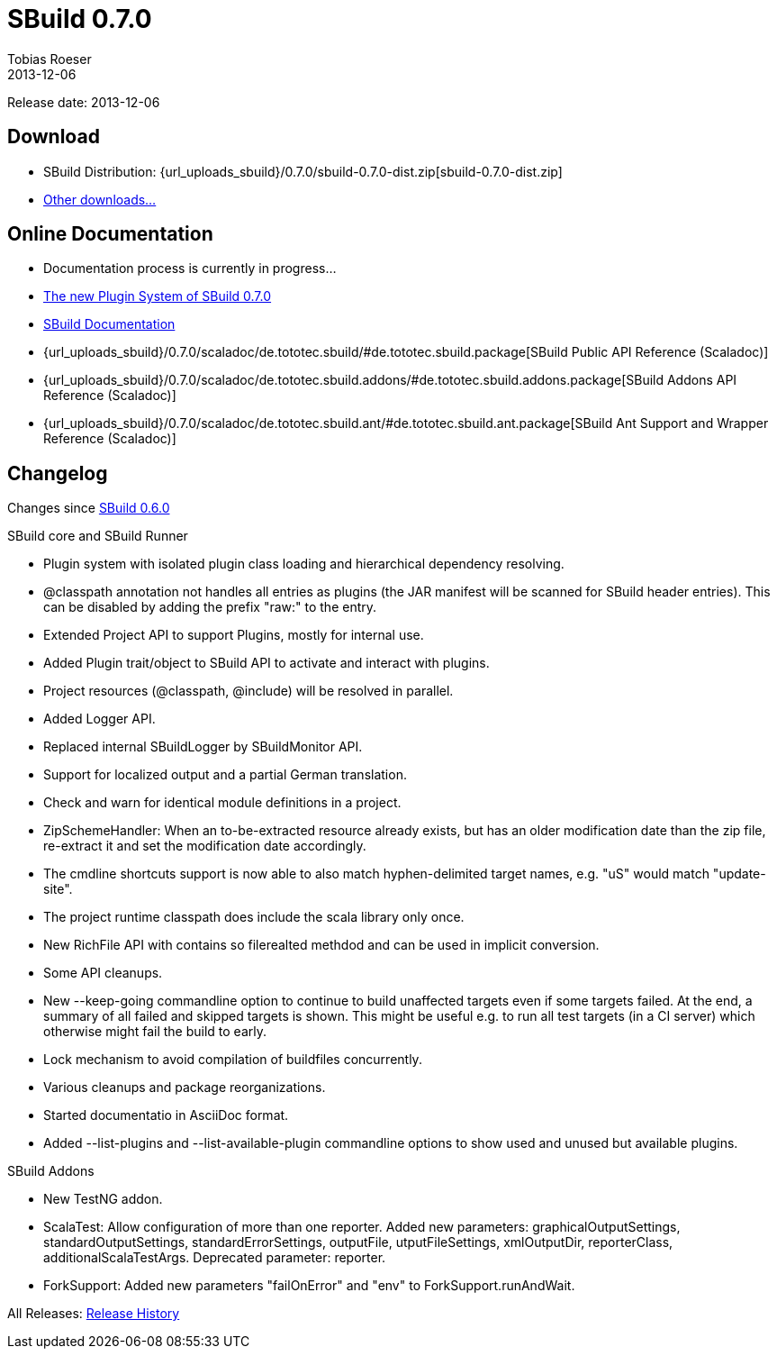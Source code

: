 = SBuild 0.7.0
Tobias Roeser
2013-12-06
:jbake-type: page
:jbake-status: published
:previoussbuildversion: 0.6.0
:sbuildversion: 0.7.0

Release date: 2013-12-06

== Download

* SBuild Distribution: {url_uploads_sbuild}/{sbuildversion}/sbuild-{sbuildversion}-dist.zip[sbuild-{sbuildversion}-dist.zip]
* link:/download[Other downloads...]


== Online Documentation

* Documentation process is currently in progress...
* link:/news/2013/12/06/The-Plugin-System-of-SBuild-0.7.0.html[The new Plugin System of SBuild 0.7.0]
* http://sbuild.tototec.de/sbuild/projects/sbuild/wiki/Documentation[SBuild Documentation]
* {url_uploads_sbuild}/{sbuildversion}/scaladoc/de.tototec.sbuild/#de.tototec.sbuild.package[SBuild Public API Reference (Scaladoc)]
* {url_uploads_sbuild}/{sbuildversion}/scaladoc/de.tototec.sbuild.addons/#de.tototec.sbuild.addons.package[SBuild Addons API Reference (Scaladoc)]
* {url_uploads_sbuild}/{sbuildversion}/scaladoc/de.tototec.sbuild.ant/#de.tototec.sbuild.ant.package[SBuild Ant Support and Wrapper Reference (Scaladoc)]

[#Changelog]
== Changelog

Changes since link:SBuild-{previoussbuildversion}.html[SBuild {previoussbuildversion}]

.SBuild core and SBuild Runner
* Plugin system with isolated plugin class loading and hierarchical dependency resolving.
* @classpath annotation not handles all entries as plugins (the JAR manifest will be scanned for SBuild header entries). This can be disabled by adding the prefix "raw:" to the entry.
* Extended Project API to support Plugins, mostly for internal use.
* Added Plugin trait/object to SBuild API to activate and interact with plugins.
* Project resources (@classpath, @include) will be resolved in parallel.
* Added Logger API.
* Replaced internal SBuildLogger by SBuildMonitor API.
* Support for localized output and a partial German translation.
* Check and warn for identical module definitions in a project.
* ZipSchemeHandler: When an to-be-extracted resource already exists, but has an older modification date than the zip file, re-extract it and set the modification date accordingly.
* The cmdline shortcuts support is now able to also match hyphen-delimited target names, e.g. "uS" would match "update-site".
* The project runtime classpath does include the scala library only once.
* New RichFile API with contains so filerealted methdod and can be used in implicit conversion.
* Some API cleanups.
* New --keep-going commandline option to continue to build unaffected targets even if some targets failed. At the end, a summary of all failed and skipped targets is shown. This might be useful e.g. to run all test targets (in a CI server) which otherwise might fail the build to early.
* Lock mechanism to avoid compilation of buildfiles concurrently.
* Various cleanups and package reorganizations.
* Started documentatio in AsciiDoc format.
* Added --list-plugins and --list-available-plugin commandline options to show used and unused but available plugins.

.SBuild Addons
* New TestNG addon.
* ScalaTest: Allow configuration of more than one reporter. Added new parameters: graphicalOutputSettings, standardOutputSettings, standardErrorSettings, outputFile, utputFileSettings, xmlOutputDir, reporterClass, additionalScalaTestArgs. Deprecated parameter: reporter.
* ForkSupport: Added new parameters "failOnError" and "env" to ForkSupport.runAndWait.


All Releases: link:index.html[Release History]